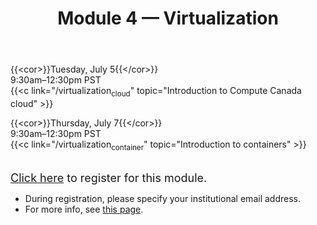 #+title: Module 4 — Virtualization
#+slug: virtualization

{{<cor>}}Tuesday, July 5{{</cor>}} \\
9:30am–12:30pm PST\\
{{<c link="/virtualization_cloud" topic="Introduction to Compute Canada cloud" >}}

{{<cor>}}Thursday, July 7{{</cor>}} \\
9:30am–12:30pm PST\\
{{<c link="/virtualization_container" topic="Introduction to containers" >}}

#+BEGIN_export html
<br>
<a href="https://www.eventbrite.ca/e/323603234987" target="_blank"><font size="+1">Click here</a> to register for this module.</font>
#+END_export

- During registration, please specify your institutional email address.
- For more info, see [[/info][this page]].
